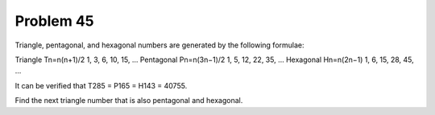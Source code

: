 Problem 45
==========

Triangle, pentagonal, and hexagonal numbers are generated by the 
following formulae:

Triangle        Tn=n(n+1)/2         1, 3, 6, 10, 15, ...
Pentagonal      Pn=n(3n−1)/2        1, 5, 12, 22, 35, ...
Hexagonal       Hn=n(2n−1)      1, 6, 15, 28, 45, ...

It can be verified that T285 = P165 = H143 = 40755.

Find the next triangle number that is also pentagonal and hexagonal.
